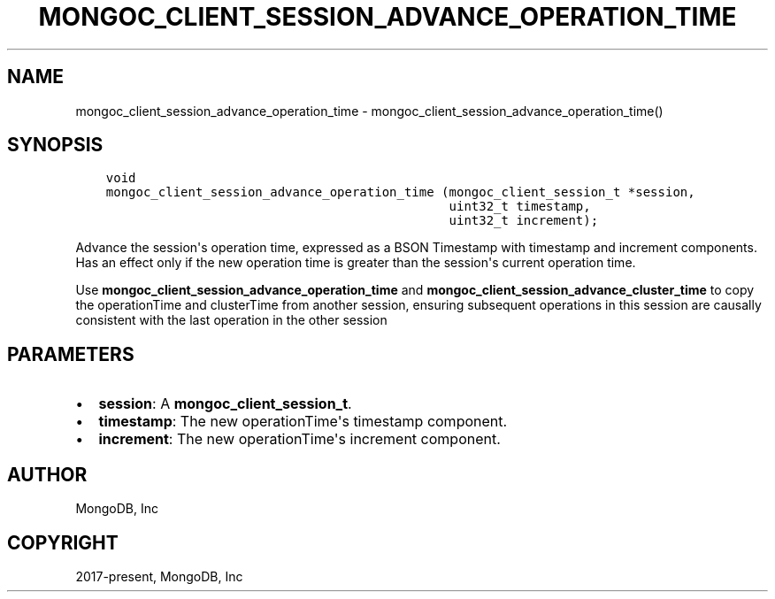 .\" Man page generated from reStructuredText.
.
.TH "MONGOC_CLIENT_SESSION_ADVANCE_OPERATION_TIME" "3" "Feb 02, 2021" "1.17.4" "libmongoc"
.SH NAME
mongoc_client_session_advance_operation_time \- mongoc_client_session_advance_operation_time()
.
.nr rst2man-indent-level 0
.
.de1 rstReportMargin
\\$1 \\n[an-margin]
level \\n[rst2man-indent-level]
level margin: \\n[rst2man-indent\\n[rst2man-indent-level]]
-
\\n[rst2man-indent0]
\\n[rst2man-indent1]
\\n[rst2man-indent2]
..
.de1 INDENT
.\" .rstReportMargin pre:
. RS \\$1
. nr rst2man-indent\\n[rst2man-indent-level] \\n[an-margin]
. nr rst2man-indent-level +1
.\" .rstReportMargin post:
..
.de UNINDENT
. RE
.\" indent \\n[an-margin]
.\" old: \\n[rst2man-indent\\n[rst2man-indent-level]]
.nr rst2man-indent-level -1
.\" new: \\n[rst2man-indent\\n[rst2man-indent-level]]
.in \\n[rst2man-indent\\n[rst2man-indent-level]]u
..
.SH SYNOPSIS
.INDENT 0.0
.INDENT 3.5
.sp
.nf
.ft C
void
mongoc_client_session_advance_operation_time (mongoc_client_session_t *session,
                                              uint32_t timestamp,
                                              uint32_t increment);
.ft P
.fi
.UNINDENT
.UNINDENT
.sp
Advance the session\(aqs operation time, expressed as a BSON Timestamp with timestamp and increment components. Has an effect only if the new operation time is greater than the session\(aqs current operation time.
.sp
Use \fBmongoc_client_session_advance_operation_time\fP and \fBmongoc_client_session_advance_cluster_time\fP to copy the operationTime and clusterTime from another session, ensuring subsequent operations in this session are causally consistent with the last operation in the other session
.SH PARAMETERS
.INDENT 0.0
.IP \(bu 2
\fBsession\fP: A \fBmongoc_client_session_t\fP\&.
.IP \(bu 2
\fBtimestamp\fP: The new operationTime\(aqs timestamp component.
.IP \(bu 2
\fBincrement\fP: The new operationTime\(aqs increment component.
.UNINDENT
.SH AUTHOR
MongoDB, Inc
.SH COPYRIGHT
2017-present, MongoDB, Inc
.\" Generated by docutils manpage writer.
.
